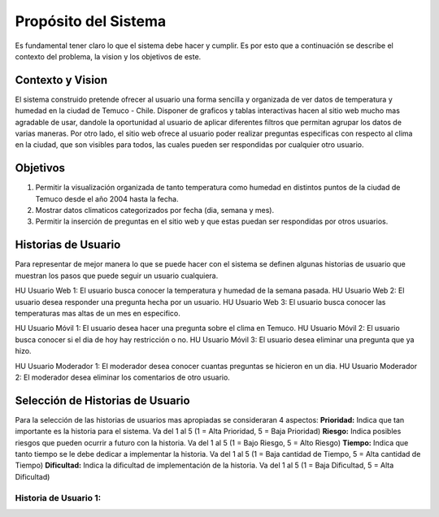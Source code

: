 Propósito del Sistema
=================================
Es fundamental tener claro lo que el sistema debe hacer y cumplir. Es por esto que a continuación se describe el contexto del problema, la vision y los objetivos de este.

Contexto y Vision
--------------
El sistema construido pretende ofrecer al usuario una forma sencilla y organizada de ver datos de temperatura y humedad en la ciudad de Temuco - Chile. Disponer de graficos y tablas interactivas hacen al sitio web mucho mas agradable de usar, dandole la oportunidad al usuario de aplicar diferentes filtros que permitan agrupar los datos de varias maneras. Por otro lado, el sitio web ofrece al usuario poder realizar preguntas especificas con respecto al clima en la ciudad, que son visibles para todos, las cuales pueden ser respondidas por cualquier otro usuario.

Objetivos
--------------
1. Permitir la visualización organizada de tanto temperatura como humedad en distintos puntos de la ciudad de Temuco desde el año 2004 hasta la fecha.
2. Mostrar datos climaticos categorizados por fecha (dia, semana y mes).
3. Permitir la inserción de preguntas en el sitio web y que estas puedan ser respondidas por otros usuarios.

Historias de Usuario
--------------
Para representar de mejor manera lo que se puede hacer con el sistema se definen algunas historias de usuario que muestran los pasos que puede seguir un usuario cualquiera.

HU Usuario Web 1: El usuario busca conocer la temperatura y humedad de la semana pasada.
HU Usuario Web 2: El usuario desea responder una pregunta hecha por un usuario.
HU Usuario Web 3: El usuario busca conocer las temperaturas mas altas de un mes en especifico.

HU Usuario Móvil 1: El usuario desea hacer una pregunta sobre el clima en Temuco.
HU Usuario Móvil 2: El usuario busca conocer si el dia de hoy hay restricción o no.
HU Usuario Móvil 3: El usuario desea eliminar una pregunta que ya hizo.

HU Usuario Moderador 1: El moderador desea conocer cuantas preguntas se hicieron en un dia.
HU Usuario Moderador 2: El moderador desea eliminar los comentarios de otro usuario.

Selección de Historias de Usuario
--------------
Para la selección de las historias de usuarios mas apropiadas se consideraran 4 aspectos: 
**Prioridad:** Indica que tan importante es la historia para el sistema. Va del 1 al 5 (1 = Alta Prioridad, 5 = Baja Prioridad)
**Riesgo:** Indica posibles riesgos que pueden ocurrir a futuro con la historia. Va del 1 al 5 (1 = Bajo Riesgo, 5 = Alto Riesgo)
**Tiempo:** Indica que tanto tiempo se le debe dedicar a implementar la historia. Va del 1 al 5 (1 = Baja cantidad de Tiempo, 5 = Alta cantidad de Tiempo)
**Dificultad:** Indica la dificultad de implementación de la historia. Va del 1 al 5 (1 = Baja Dificultad, 5 = Alta Dificultad)

Historia de Usuario 1:
~~~~~~~~~~~~~
+---------------------------+-----------------------------------------------------------------------------+
| **Numero:** 1             | **Usuario:** Usuario Web                                                    |
+---------------------------+-----------------------------------------------------------------------------+
| **Nombre Historia:** 
+---------------------------+-----------------------------------------------------------------------------+
| Usuario Móvil             | - Usuario que ingresa al sitio web mediante un telefono móvil.              |
|                           | - Puede visualizar datos, hacer y responder preguntas.                      |
+---------------------------+-----------------------------------------------------------------------------+

